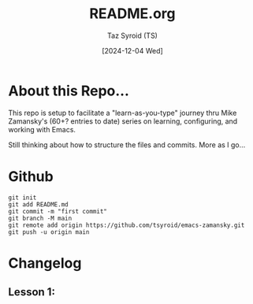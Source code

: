 #+TITLE: README.org
#+AUTHOR: Taz Syroid (TS)
#+DATE: [2024-12-04 Wed]

* About this Repo...

This repo is setup to facilitate a "learn-as-you-type" journey thru Mike Zamansky's (60+? entries to date) series on learning, configuring, and working with Emacs.

Still thinking about how to structure the files and commits. More as I go...

* Github

#+begin_src shell
git init
git add README.md
git commit -m "first commit"
git branch -M main
git remote add origin https://github.com/tsyroid/emacs-zamansky.git
git push -u origin main
#+end_src

* Changelog
** Lesson 1: 
